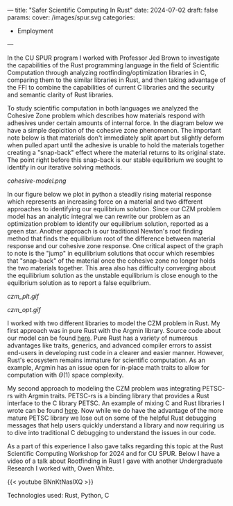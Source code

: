 ---
title: "Safer Scientific Computing In Rust"
date: 2024-07-02
draft: false
params:
  cover: /images/spur.svg
categories:
- Employment
---

In the CU SPUR program I worked with Professor Jed Brown to investigate the capabilities of the Rust programming language in the field of Scientific Computation through analyzing rootfinding/optimization libraries in C, comparing them to the similar libraries in Rust, and then taking advantage of the FFI to combine the capabilities of current C libraries and the security and semantic clarity of Rust libraries.

To study scientific computation in both languages we analyzed the Cohesive Zone problem which describes how materials respond with adhesives under certain amounts of internal force. In the diagram below we have a simple depicition of the cohesive zone phenomenon. The important note below is that materials don't immediately split apart but slightly deform when pulled apart until the adhesive is unable to hold the materials together creating a "snap-back" effect where the material returns to its original state. The point right before this snap-back is our stable equilibrium we sought to identify in our iterative solving methods.

[[cohesive-model.png]]

In our figure below we plot in python a steadily rising material response which represents an increasing force on a material and two different approaches to identifying our equilibrium solution. Since our CZM problem model has an analytic integral we can rewrite our problem as an optimization problem to identify our equilibrium solution, reported as a green star. Another approach is our traditional Newton's root finding method that finds the equilibrium root of the difference between material response and our cohesive zone response. One critical aspect of the graph to note is the "jump" in equilibrium solutions that occur which resembles that "snap-back" of the material once the cohesive zone no longer holds the two materials together. This area also has difficulty converging about the equilibrium solution as the unstable equilibrium is close enough to the equilbrium solution as to report a false equilbrium.

#+attr_html: :align left :width 50%
[[czm_plt.gif]]
#+attr_html: :align right :width 50%
[[czm_opt.gif]]

I worked with two different libraries to model the CZM problem in Rust. My first approach was in pure Rust with the Argmin library. Source code about our model can be found [[https://github.com/DTAlemayehu01/Cohesive-Zone-Argmin-Mirror][here]]. Pure Rust has a variety of numerous advantages like traits, generics, and advanced compiler errors to assist end-users in developing rust code in a clearer and easier manner. However, Rust's ecosystem remains immature for scientific computation. As an example, Argmin has an issue open for in-place math traits to allow for computation with \(\Theta(1)\) space complexity.

My second approach to modeling the CZM problem was integrating PETSC-rs with Argmin traits. PETSC-rs is a binding library that provides a Rust interface to the C library PETSC. An example of mixing C and Rust libraries I wrote can be found [[https://github.com/DTAlemayehu01/petsc-rs-cohesive-zone-examples-mirror][here]]. Now while we do have the advantage of the more mature PETSC library we lose out on some of the helpful Rust debugging messages that help users quickly understand a library and now requiring us to dive into traditional C debugging to understand the issues in our code.

As a part of this experience I also gave talks regarding this topic at the Rust Scientific Computing Workshop for 2024 and for CU SPUR. Below I have a video of a talk about Rootfinding in Rust I gave with another Undergraduate Research I worked with, Owen White.

{{< youtube BNnKtNaslXQ >}}

***** Technologies used: Rust, Python, C
